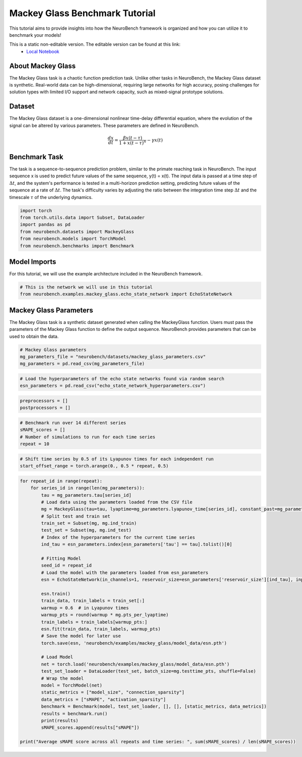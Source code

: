=======================================
**Mackey Glass Benchmark Tutorial**
=======================================

This tutorial aims to provide insights into how the NeuroBench framework is organized and how you can utilize it to benchmark your models!

This is a static non-editable version. The editable version can be found at this link:
 * `Local Notebook <path/to/ipynb_file>`__
 
**About Mackey Glass**
------------------------

The Mackey Glass task is a chaotic function prediction task. Unlike other tasks in NeuroBench, the Mackey Glass dataset is synthetic. Real-world data can be high-dimensional, requiring large networks for high accuracy, posing challenges for solution types with limited I/O support and network capacity, such as mixed-signal prototype solutions.

**Dataset**
------------

The Mackey Glass dataset is a one-dimensional nonlinear time-delay differential equation, where the evolution of the signal can be altered by various parameters. These parameters are defined in NeuroBench.

.. math:: \frac{dx}{dt} = \frac{\beta x(t-\tau)}{1 + x(t-\tau)^n} - \gamma x(t)

**Benchmark Task**
-------------------

The task is a sequence-to-sequence prediction problem, similar to the primate reaching task in NeuroBench. The input sequence x is used to predict future values of the same sequence, y(t) = x(t). The input data is passed at a time step of :math:`\Delta t`, and the system's performance is tested in a multi-horizon prediction setting, predicting future values of the sequence at a rate of :math:`\Delta t`. The task's difficulty varies by adjusting the ratio between the integration time step :math:`\Delta t` and the timescale :math:`\tau` of the underlying dynamics.

.. container:: cell code

   .. code:: python

      import torch
      from torch.utils.data import Subset, DataLoader
      import pandas as pd
      from neurobench.datasets import MackeyGlass
      from neurobench.models import TorchModel
      from neurobench.benchmarks import Benchmark

**Model Imports**
------------------

For this tutorial, we will use the example architecture included in the NeuroBench framework.

.. container:: cell code

   .. code:: python

      # This is the network we will use in this tutorial
      from neurobench.examples.mackey_glass.echo_state_network import EchoStateNetwork

**Mackey Glass Parameters**
---------------------------

The Mackey Glass task is a synthetic dataset generated when calling the MackeyGlass function. Users must pass the parameters of the Mackey Glass function to define the output sequence. NeuroBench provides parameters that can be used to obtain the data.

.. container:: cell code

   .. code:: python

      # Mackey Glass parameters
      mg_parameters_file = "neurobench/datasets/mackey_glass_parameters.csv"
      mg_parameters = pd.read_csv(mg_parameters_file)

.. container:: cell code

   .. code:: python

      # Load the hyperparameters of the echo state networks found via random search
      esn_parameters = pd.read_csv("echo_state_network_hyperparameters.csv")

.. container:: cell code

   .. code:: python

      preprocessors = []
      postprocessors = []

.. container:: cell code

   .. code:: python

      # Benchmark run over 14 different series
      sMAPE_scores = []
      # Number of simulations to run for each time series
      repeat = 10

.. container:: cell code

   .. code:: python

      # Shift time series by 0.5 of its Lyapunov times for each independent run
      start_offset_range = torch.arange(0., 0.5 * repeat, 0.5)

.. container:: cell code

   .. code:: python

      for repeat_id in range(repeat):
          for series_id in range(len(mg_parameters)):
              tau = mg_parameters.tau[series_id]
              # Load data using the parameters loaded from the CSV file
              mg = MackeyGlass(tau=tau, lyaptime=mg_parameters.lyapunov_time[series_id], constant_past=mg_parameters.initial_condition[series_id], start_offset=start_offset_range[repeat_id].item(), bin_window=1)
              # Split test and train set
              train_set = Subset(mg, mg.ind_train)
              test_set = Subset(mg, mg.ind_test)
              # Index of the hyperparameters for the current time series
              ind_tau = esn_parameters.index[esn_parameters['tau'] == tau].tolist()[0]

              # Fitting Model
              seed_id = repeat_id
              # Load the model with the parameters loaded from esn_parameters
              esn = EchoStateNetwork(in_channels=1, reservoir_size=esn_parameters['reservoir_size'][ind_tau], input_scale=torch.tensor([esn_parameters['scale_bias'][ind_tau], esn_parameters['scale_input'][ind_tau]], dtype=torch.float64), connect_prob=esn_parameters['connect_prob'][ind_tau], spectral_radius=esn_parameters['spectral_radius'][ind_tau], leakage=esn_parameters['leakage'][ind_tau], ridge_param=esn_parameters['ridge_param'][ind_tau], seed_id=seed_id)

              esn.train()
              train_data, train_labels = train_set[:]
              warmup = 0.6  # in Lyapunov times
              warmup_pts = round(warmup * mg.pts_per_lyaptime)
              train_labels = train_labels[warmup_pts:]
              esn.fit(train_data, train_labels, warmup_pts)
              # Save the model for later use
              torch.save(esn, 'neurobench/examples/mackey_glass/model_data/esn.pth')

              # Load Model
              net = torch.load('neurobench/examples/mackey_glass/model_data/esn.pth')
              test_set_loader = DataLoader(test_set, batch_size=mg.testtime_pts, shuffle=False)
              # Wrap the model
              model = TorchModel(net)
              static_metrics = ["model_size", "connection_sparsity"]
              data_metrics = ["sMAPE", "activation_sparsity"]
              benchmark = Benchmark(model, test_set_loader, [], [], [static_metrics, data_metrics])
              results = benchmark.run()
              print(results)
              sMAPE_scores.append(results["sMAPE"])

      print("Average sMAPE score across all repeats and time series: ", sum(sMAPE_scores) / len(sMAPE_scores))
